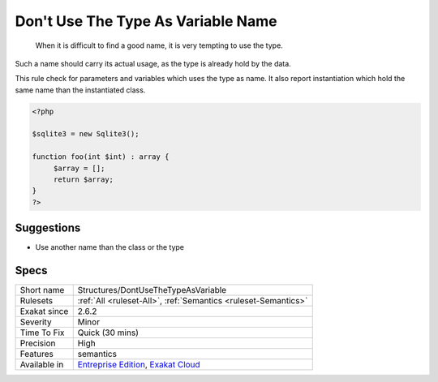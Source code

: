 .. _structures-dontusethetypeasvariable:

.. _don't-use-the-type-as-variable-name:

Don't Use The Type As Variable Name
+++++++++++++++++++++++++++++++++++

  When it is difficult to find a good name, it is very tempting to use the type.

Such a name should carry its actual usage, as the type is already hold by the data.

This rule check for parameters and variables which uses the type as name. It also report instantiation which hold the same name than the instantiated class.

.. code-block:: php
   
   <?php
   
   $sqlite3 = new Sqlite3();
   
   function foo(int $int) : array {
   	$array = [];
   	return $array;
   }
   ?>

Suggestions
___________

* Use another name than the class or the type




Specs
_____

+--------------+-------------------------------------------------------------------------------------------------------------------------+
| Short name   | Structures/DontUseTheTypeAsVariable                                                                                     |
+--------------+-------------------------------------------------------------------------------------------------------------------------+
| Rulesets     | :ref:`All <ruleset-All>`, :ref:`Semantics <ruleset-Semantics>`                                                          |
+--------------+-------------------------------------------------------------------------------------------------------------------------+
| Exakat since | 2.6.2                                                                                                                   |
+--------------+-------------------------------------------------------------------------------------------------------------------------+
| Severity     | Minor                                                                                                                   |
+--------------+-------------------------------------------------------------------------------------------------------------------------+
| Time To Fix  | Quick (30 mins)                                                                                                         |
+--------------+-------------------------------------------------------------------------------------------------------------------------+
| Precision    | High                                                                                                                    |
+--------------+-------------------------------------------------------------------------------------------------------------------------+
| Features     | semantics                                                                                                               |
+--------------+-------------------------------------------------------------------------------------------------------------------------+
| Available in | `Entreprise Edition <https://www.exakat.io/entreprise-edition>`_, `Exakat Cloud <https://www.exakat.io/exakat-cloud/>`_ |
+--------------+-------------------------------------------------------------------------------------------------------------------------+


